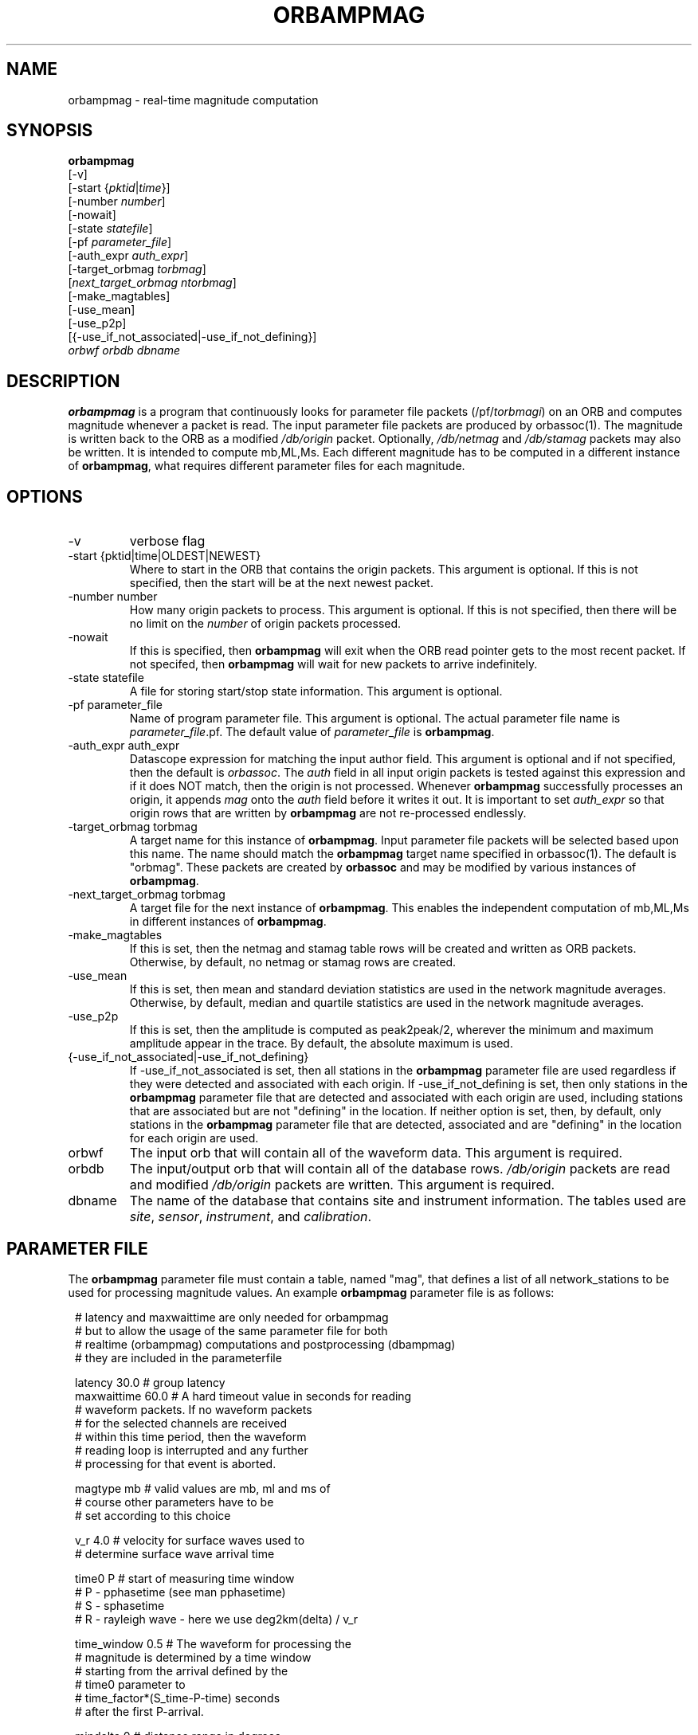 .\" @(#)orbmag.1        1.1 05/15/98
.TH ORBAMPMAG 1 "$Date$"
.SH NAME
orbampmag \- real-time magnitude computation
.SH SYNOPSIS
.nf
\fBorbampmag \fP
         [-v]
         [-start {\fIpktid\fP|\fItime\fP}]        
         [-number \fInumber\fP]
         [-nowait] 
         [-state \fIstatefile\fP]        
         [-pf \fIparameter_file\fP] 
         [-auth_expr \fIauth_expr\fP]
         [-target_orbmag \fItorbmag\fP] 
         [\fInext_target_orbmag\fP \fIntorbmag\fP]            
         [-make_magtables] 
         [-use_mean]
         [-use_p2p]        
         [{-use_if_not_associated|-use_if_not_defining}]
            \fIorbwf\fP \fIorbdb\fP \fIdbname\fP
.fi
.SH DESCRIPTION
\fBorbampmag\fP is a program that continuously looks for parameter file
packets (/pf/\fItorbmagi\fP) on an ORB and computes magnitude whenever a packet
is read. The input parameter file packets are produced by orbassoc(1).
The magnitude is written back to the ORB as a modified
\fI/db/origin\fP packet. Optionally, \fI/db/netmag\fP and
\fI/db/stamag\fP packets may also be written.
It is intended to compute mb,ML,Ms.
Each different magnitude has to be computed in a different instance of \fBorbampmag\fP,
what requires different parameter files for each magnitude.
.SH OPTIONS
.IP "-v"
verbose flag
.IP "-start {pktid|time|OLDEST|NEWEST}"
Where to start in the ORB that contains the origin packets.
This argument is optional.
If this is not specified, then the start will be at the
next newest packet.
.IP "-number number"
How many origin packets to process. This argument is optional.
If this is not specified, then there will be no limit on
the \fInumber\fP of origin packets processed.
.IP "-nowait"
If this is specified, then \fBorbampmag\fP will exit when
the ORB read pointer gets to the most recent packet. If
not specifed, then \fBorbampmag\fP will wait for new packets
to arrive indefinitely.
.IP "-state statefile"
A file for storing start/stop state information.
This argument is optional.
.IP "-pf parameter_file"
Name of program parameter file. This argument is optional.
The actual parameter file name is \fIparameter_file\fP.pf.
The default value of \fIparameter_file\fP is \fBorbampmag\fP.
.IP "-auth_expr auth_expr"
Datascope expression for matching the input author field.
This argument is optional and if not specified, then
the default is \fIorbassoc\fP.
The \fIauth\fP field in all input origin packets is
tested against this expression and if it does NOT match,
then the origin is not processed. Whenever \fBorbampmag\fP
successfully processes an origin, it appends \fImag\fP
onto the \fIauth\fP field before it writes it out.
It is important to set \fIauth_expr\fP so that origin rows
that are written by \fBorbampmag\fP are not re-processed
endlessly.
.IP "-target_orbmag torbmag"
A target name for this instance of \fBorbampmag\fP. Input parameter
file packets will be selected based upon this name.
The name should match the \fBorbampmag\fP target name specified
in orbassoc(1). The default is "orbmag".
These packets are created by \fBorbassoc\fP and may be modified by various
instances of \fBorbampmag\fP.
.IP "-next_target_orbmag torbmag"
A target file for the next instance of \fBorbampmag\fP. This enables
the independent computation of mb,ML,Ms in different instances of
\fBorbampmag\fP.
.IP "-make_magtables"
If this is set, then the netmag and stamag table rows
will be created and written as ORB packets. Otherwise,
by default, no netmag or stamag rows are created.
.IP "-use_mean"
If this is set, then mean and standard deviation statistics are
used in the network magnitude averages. Otherwise, by
default, median and quartile statistics are used in the
network magnitude averages.
.IP "-use_p2p"
If this is set, then the amplitude is computed as peak2peak/2,
wherever the minimum and maximum amplitude appear in the trace.
By default, the absolute maximum is used.
.IP "{-use_if_not_associated|-use_if_not_defining}"
If -use_if_not_associated is set, then all stations in the
\fBorbampmag\fP parameter file are used regardless if they were
detected and associated with each origin.
If -use_if_not_defining is set, then only stations in the
\fBorbampmag\fP parameter file that are detected and associated with
each origin are used, including stations that are associated
but are not "defining" in the location.
If neither option is set, then, by default, only stations
in the \fBorbampmag\fP parameter file that are detected, associated
and are "defining" in the location for each origin are used.
.IP "orbwf"
The input orb that will contain all of the waveform data.
This argument is required.
.IP "orbdb"
The input/output orb that will contain all of the database rows.
\fI/db/origin\fP packets are read and modified \fI/db/origin\fP
packets are written.
This argument is required.
.IP "dbname"
The name of the database that contains site and instrument
information. The tables used are \fIsite\fP, \fIsensor\fP,
\fIinstrument\fP, and \fIcalibration\fP.
.SH PARAMETER FILE
The \fBorbampmag\fP parameter file must contain a table, named "mag",
that defines a list of all network_stations to be used
for processing magnitude values. An example \fBorbampmag\fP
parameter file is as follows:
.ft CW
.in 2c
.nf

.ne 12
# latency and maxwaittime are only needed for orbampmag
# but to allow the usage of the same parameter file for both
# realtime (orbampmag) computations and postprocessing (dbampmag)
# they are included in the parameterfile

latency     30.0 # group latency
maxwaittime 60.0 # A hard timeout value in seconds for reading
                # waveform packets.  If no waveform packets
                # for the selected channels are received
                # within this time period, then the waveform
                # reading loop is interrupted and any further
                # processing for that event is aborted.

.ne 7

magtype     mb  # valid values are mb, ml and ms of
                # course other parameters have to be
                # set according to this choice

v_r         4.0 # velocity for surface waves used to
                # determine surface wave arrival time

.ne 11
time0       P   # start of measuring time window
                # P - pphasetime (see man pphasetime)
                # S - sphasetime
                # R - rayleigh wave - here we use deg2km(delta) / v_r

time_window 0.5 # The waveform for processing the
                # magnitude is determined by a time window
                # starting from the arrival defined by the
                # time0 parameter to
                # time_factor*(S_time-P-time) seconds
                # after the first P-arrival.

.ne 17
mindelta    0   # distance range in degrees
maxdelta    180 #

# a 'general' magnitude formula could be:
#
#       c0+log10(amp)+c1*log10(delta)+c2*log10(delta*c3+c4)+c5
#
#       delta is the distance in degrees
#       where c2,c3,c4,c5 are station-dependent
#       thus c0 and c1 are to be changed here,
#       while c2,c3,c4,c5 are to be changed station-wise
#
# beware:  c0 has to be converted if you have a formula where delta is
# in km in this case subtract log10(deg2km(1))*c1 from the 'original'
# coefficient
#
c0     -0.104
c1      1.66

.ne 15
filter BW 0.6 3 3 3

mag &Tbl{    # station parameters for computing magnitudes
#           calib              apply
#      chan  from deconvolve    wa      snr
#sta   expr   \fIdb\fP  instrument  filter threshold latency c2  c3  c4  c5
ARSA   HHZ   yes     no        no       2.0      0.0  0.0 1.0 1.0 0.0
DAVA   HHZ   yes     no        no       2.0      0.0  0.0 1.0 1.0 0.0
OBKA   HHZ   yes     no        no       2.0      0.0  0.0 1.0 1.0 0.0
JAVC   HHZ   yes     no        no       2.0      0.0  0.0 1.0 1.0 0.0
KRUC   HHZ   yes     no        no       2.0      0.0  0.0 1.0 1.0 0.0
MORC   HHZ   yes     no        no       2.0      0.0  0.0 1.0 1.0 0.0
KBA    HHZ   yes     no        no       2.0      0.0  0.0 1.0 1.0 0.0
MOA    HHZ   yes     no        no       2.0      0.0  0.0 1.0 1.0 0.0
}

.fi
.in
.ft R
.LP
The parameters are defined below.
.IP "c0, c1, c2, c3, c4, c5" 
define whatever you might find appropriate to compute your magnitudes.
.IP filter
Defines the filter applied to your data
.IP sta
The sta parameter identifies the station.
.IP chan
the channel code 
.IP calib_from_db
If set to yes (or true or 1) then the \fIcalib\fP value for
converting counts to ground velocity (or displacement) is obtained
from the database calibration table. Otherwise, \fIcalib\fP is obtained directly
from the wfdisc row entries.
.IP decon_instr
If set to yes (or true or 1) then the instrument response
is deconvolved. Otherwise, the instrument response
is not deconvolved.
.IP apply_wa_filter
If set to yes (or true or 1) then the Wood-Anderson filter
is applied. Otherwise, the Wood-Anderson filter
is not applied.
.IP snr_thresh
This is a signal to noise threshold value. The noise for each
waveform preceding the initial P arrival is computed as a
root mean square. If the observed peak value (the signal)
of the event divided by the noise value is less than snr_thresh,
then the magnitude is not computed for the particular channel.
.LP
Applying instrument deconvolution can cause instabilites. For
broadband instruments, it is usually not necessary to apply
instrument deconvolution since the instrument response
is flat in the response band of the Wood-Anderson filter.
In cases where the instrument is a narrow band short period
at 1 Hertz, it is usually not necessary to apply either
the deconvolution or the Wood-Anderson filter. In all cases
the responses are converted to displacement and the correct
gains are applied to produce equivalent Wood-Anderson
drum recorder displacement.
.SH EXAMPLES
This is how I call orbampmag 3 times in rtexec.pf 
to compute more or less independent of each other mb,ml,ms.
.LP
orbassoc puts out the default /pf/orbmag packets which are read to compute mb.
This instance then puts /pf/orbml, which is read by another instance that computs ml, etc...
Obviously, the last instance puts nothing back.
.ft CW
.in 2c
.nf

orbmb orbampmag -state state/mb -v -use_p2p \\
            -auth_expr mb -next_target_orbmag orbml \\
            -make_magtables -p mb $ORB $ORB $DB
orbml orbampmag -state state/ml -v -target_orbmag orbml \\
            -auth_expr ml -next_target_orbmag orbms -p ml \\
            -make_magtables $ORB $ORB $DB
orbms orbampmag  -start OLDEST  -state state/ms3 -v -use_p2p \\
            -target_orbmag orbms -auth_expr ms -p ms \\
            -make_magtables $ORB $ORB $DB

.fi
.in
.ft R
.SH "BUGS AND CAVEATS"
Instrument response deconvolution is not supported at this \fItime\fP.
Acceleration sensor channels are not supported at this \fItime\fP.
In order to use stations with loc-codes, I had to give up the regexp-matching for channels.
The current version requires that you fully specify the channel. 
Therefore pf_revision_time is checked in the parameterfile ...
.SH AUTHOR
Nikolaus Horn, using orbmag by Danny Harvey
.br
ZAMG / Vienna, nikolaus.horn@zamg.ac.at

